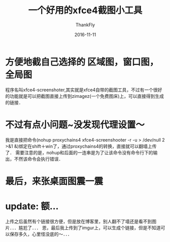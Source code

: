 #+BLOG: my-blog
#+POSTID: 270
#+BLOG: my-blog
#+ORG2BLOG:
#+DATE: [2016-11-11 Wed 00:13]
#+OPTIONS: toc:4 num:nil todo:nil pri:nil tags:nil ^:nil
#+CATEGORY: fun
#+TAGS: xfce, linux, tool
#+TITLE:       一个好用的xfce4截图小工具
#+AUTHOR:      ThankFly
#+EMAIL:       thiefuniverses@gmail.com
#+DATE:        2016-11-11
#+URI:         xfce4-screenshooter
#+KEYWORDS:    linux,blog,screenshooter
#+TAGS:        linux
#+LANGUAGE:    en
#+OPTIONS:     html-validation-link:nil
#+DESCRIPTION: a high performance screenshooter

* 方便地截自己选择的 *区域图，窗口图，全局图*
  程序名叫xfce4-screenshoter,其实就是xfce4自带的截图工具，不过有一个很好的功能就是可以把截图直接上传到zimagez(一个免费图床)上，可以直接得到生成的链接．

* 不过有点小问题~没发现代理设置～
  我是直接把命令(nohup proxychains4 xfce4-screenshooter -r -u > /dev/null 2 >&1 &)绑定在shift＋win了，通过proxychains4的转换，直接就可以翻墙上传了．
  需要注意的是，nohup和后面的一连串是为了让该命令没有命令行下的输出，不然该命令会执行错误．

* 最后，来张桌面图震一震

[[file:~/org/media/imgs/liya.png]]

* update: 额...
  上传之后虽然有个链接很方便，但是放在博客里，别人翻不了墙还是看不到图片．．．尴尬了．．．
  恩，最后我上传到了imgur上，可以生成个链接，但是不知道可以保存多久，心里怪没底的～．．．

# /Users/xiefei/org/media/imgs/liya.png https://thiefuniverse.com/wp-content/uploads/2020/03/liya.png
